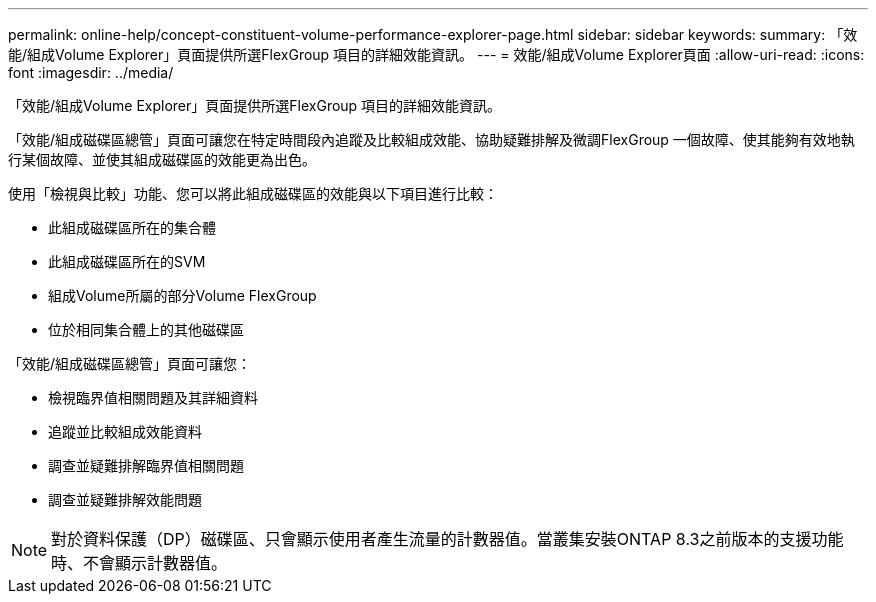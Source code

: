 ---
permalink: online-help/concept-constituent-volume-performance-explorer-page.html 
sidebar: sidebar 
keywords:  
summary: 「效能/組成Volume Explorer」頁面提供所選FlexGroup 項目的詳細效能資訊。 
---
= 效能/組成Volume Explorer頁面
:allow-uri-read: 
:icons: font
:imagesdir: ../media/


[role="lead"]
「效能/組成Volume Explorer」頁面提供所選FlexGroup 項目的詳細效能資訊。

「效能/組成磁碟區總管」頁面可讓您在特定時間段內追蹤及比較組成效能、協助疑難排解及微調FlexGroup 一個故障、使其能夠有效地執行某個故障、並使其組成磁碟區的效能更為出色。

使用「檢視與比較」功能、您可以將此組成磁碟區的效能與以下項目進行比較：

* 此組成磁碟區所在的集合體
* 此組成磁碟區所在的SVM
* 組成Volume所屬的部分Volume FlexGroup
* 位於相同集合體上的其他磁碟區


「效能/組成磁碟區總管」頁面可讓您：

* 檢視臨界值相關問題及其詳細資料
* 追蹤並比較組成效能資料
* 調查並疑難排解臨界值相關問題
* 調查並疑難排解效能問題


[NOTE]
====
對於資料保護（DP）磁碟區、只會顯示使用者產生流量的計數器值。當叢集安裝ONTAP 8.3之前版本的支援功能時、不會顯示計數器值。

====
